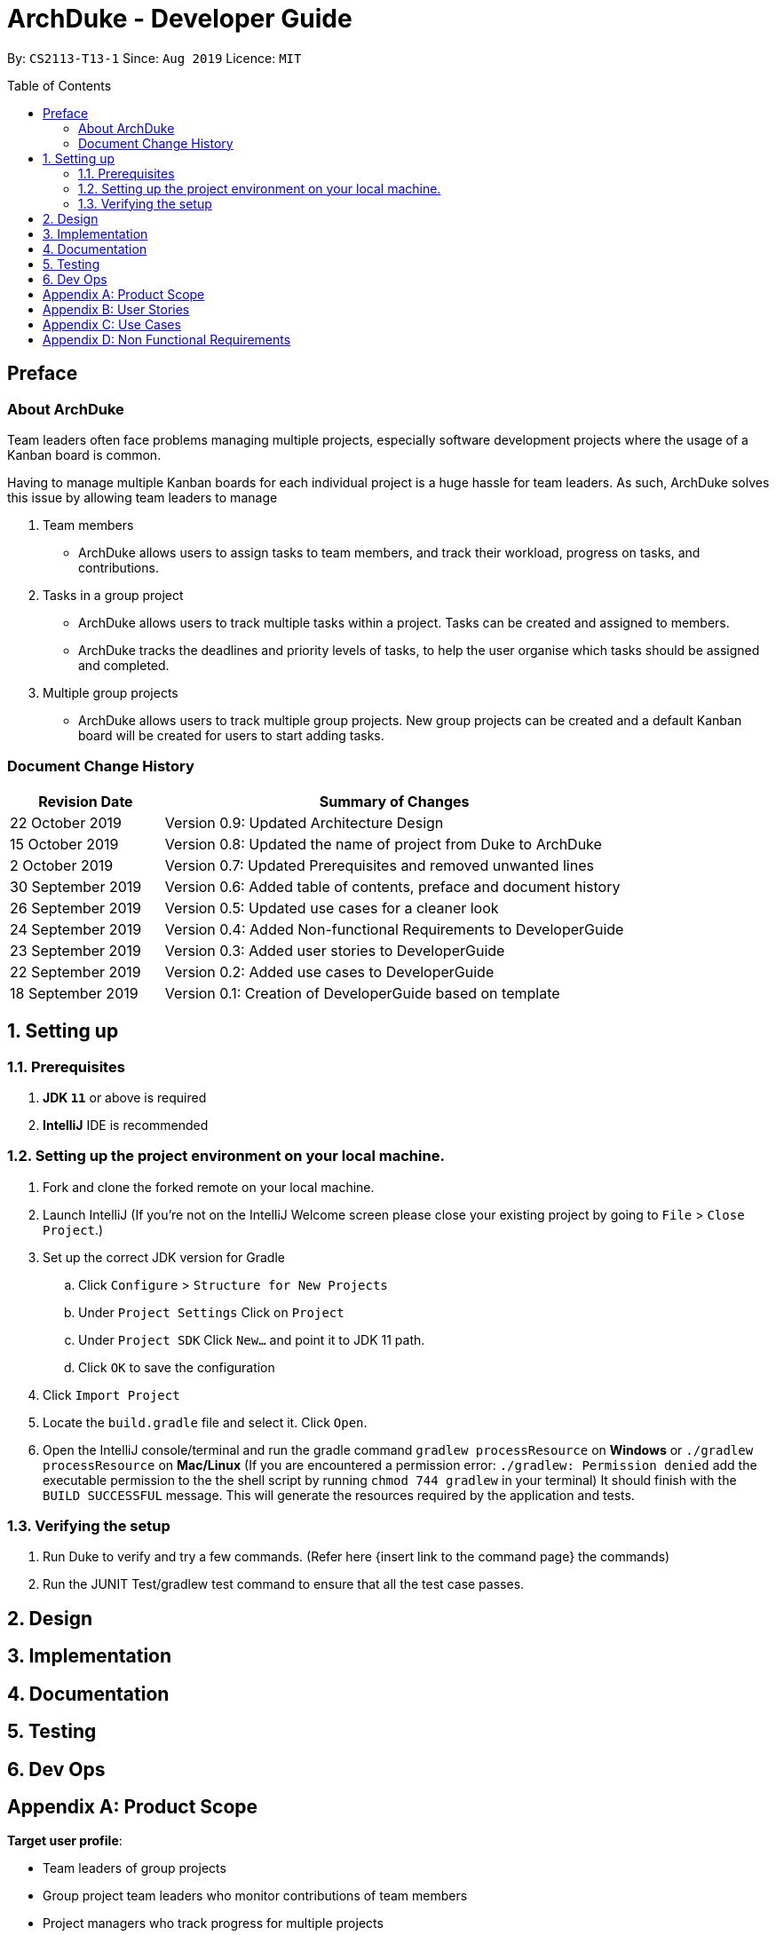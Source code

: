 = ArchDuke - Developer Guide
:toc:
:toc-title: Table of Contents
:toc-placement: preamble
:repoURL: https://github.com/AY1920S1-CS2113-T13-1/main

By: `CS2113-T13-1`      Since: `Aug 2019`      Licence: `MIT`

== Preface
=== About ArchDuke
Team leaders often face problems managing multiple projects, especially software development projects where the usage of a Kanban board is common.

Having to manage multiple Kanban boards for each individual project is a huge hassle for team leaders.
As such, ArchDuke solves this issue by allowing team leaders to manage

. Team members

* ArchDuke allows users to assign tasks to team members, and track their workload, progress on tasks, and contributions.

. Tasks in a group project

* ArchDuke allows users to track multiple tasks within a project. Tasks can be created and assigned to members.
* ArchDuke tracks the deadlines and priority levels of tasks, to help the user organise which tasks should be assigned
and completed.

. Multiple group projects

* ArchDuke allows users to track multiple group projects. New group projects can be created and a default Kanban board will be created for users to start adding tasks.

=== Document Change History
[width="100%",cols="25%, <75%", options="header"]
|=======================================================================
| Revision Date | Summary of Changes
| 22 October 2019   | Version 0.9: Updated Architecture Design
| 15 October 2019   | Version 0.8: Updated the name of project from Duke to ArchDuke
| 2 October 2019    | Version 0.7: Updated Prerequisites and removed unwanted lines
| 30 September 2019 | Version 0.6: Added table of contents, preface and document history
| 26 September 2019 | Version 0.5: Updated use cases for a cleaner look
| 24 September 2019 | Version 0.4: Added Non-functional Requirements to DeveloperGuide
| 23 September 2019 | Version 0.3: Added user stories to DeveloperGuide
| 22 September 2019 | Version 0.2: Added use cases to DeveloperGuide
| 18 September 2019 | Version 0.1: Creation of DeveloperGuide based on template
|=======================================================================

== 1. Setting up

=== 1.1. Prerequisites

. *JDK `11`* or above is required
. *IntelliJ* IDE is recommended
+
// [NOTE]
// IntelliJ by default has Gradle and JavaFx plugins installed. +
// Do not disable them. If you have disabled them, go to `File` > `Settings` > `Plugins` to re-enable them.

=== 1.2. Setting up the project environment on your local machine.

. Fork and clone the forked remote on your local machine.
. Launch IntelliJ (If you’re not on the IntelliJ Welcome screen please close your  existing project by going to `File` > `Close Project`.)
. Set up the correct JDK version for Gradle
.. Click `Configure` > `Structure for New Projects`
.. Under `Project Settings` Click on `Project`
.. Under `Project SDK` Click `New…` and point it to JDK 11 path.
.. Click `OK` to save the configuration
. Click `Import Project`
.  Locate the `build.gradle` file and select it. Click `Open`.
. Open the IntelliJ console/terminal and run the gradle command `gradlew processResource` on *Windows* or 
`./gradlew processResource` on *Mac/Linux*  (If you are encountered a permission error: `./gradlew: Permission denied` add the executable permission to the 
the shell script by running `chmod 744 gradlew` in your terminal)
It should finish with the `BUILD SUCCESSFUL` message. This will generate the resources required by the application and tests.

=== 1.3. Verifying the setup

. Run Duke to verify and try a few commands. (Refer here {insert link to the command page} the commands)
. Run the JUNIT Test/gradlew test command to ensure that all the test case passes.
// . <<Testing#,Run the tests>> to ensure they all pass.

// === 1.4. Configurations to do before writing code

// ==== Configuring the coding style

// This project follows https://github.com/oss-generic/process/blob/master/docs/CodingStandards.adoc[oss-generic coding standards]. IntelliJ's default style is mostly compliant with ours but it uses a different import order from ours. To rectify,

// . Go to `File` > `Settings...` (Windows/Linux), or `IntelliJ IDEA` > `Preferences...` (macOS)
// . Select `Editor` > `Code Style` > `Java`
// . Click on the `Imports` tab to set the order

// * For `Class count to use import with '\*'` and `Names count to use static import with '*'`: Set to `999` to prevent IntelliJ from contracting the import statements
// * For `Import Layout`: The order is `import static all other imports`, `import java.\*`, `import javax.*`, `import org.\*`, `import com.*`, `import all other imports`. Add a `<blank line>` between each `import`

// Optionally, you can follow the <<UsingCheckstyle#, UsingCheckstyle.adoc>> document to configure Intellij to check style-compliance as you write code.

// ==== Setting up CI

// Set up Travis to perform Continuous Integration (CI) for your fork. See <<UsingTravis#, UsingTravis.adoc>> to learn how to set it up.

// After setting up Travis, you can optionally set up coverage reporting for your team fork (see <<UsingCoveralls#, UsingCoveralls.adoc>>).

// [NOTE]
// Coverage reporting could be useful for a team repository that hosts the final version but it is not that useful for your personal fork.

// Optionally, you can set up AppVeyor as a second CI (see <<UsingAppVeyor#, UsingAppVeyor.adoc>>).

// [NOTE]
// Having both Travis and AppVeyor ensures your App works on both Unix-based platforms and Windows-based platforms (Travis is Unix-based and AppVeyor is Windows-based)

// ==== Getting started with coding

// When you are ready to start coding, we recommend that you get some sense of the overall design by reading about <<DeveloperGuide#Design-Architecture, Duke's architecture>>.

== 2. Design

// === 2.1. Architecture

// .Architecture Diagram
// // image::ArchitectureDiagram.png[]

// The *_Architecture Diagram_* given above explains the high-level design of the App. Given below is a quick overview of each component.

// `Main` talk about our main method here. (For reference only)

// * At app launch: Initializes the components in the correct sequence, and connects them up with each other.
// * At shut down: Shuts down the components and invokes cleanup method where necessary.

// *`Commons`* represents a collection of classes used by multiple other components.
// The following class plays an important role at the architecture level:

// * `LogsCenter` : Used by many classes to write log messages to the App's log file.

// The rest of the App consists of four main components.

// * *`UI`*: The UI of the App.
// * *`Logic`*: The command executor.
// * *`Model`*: Holds the data of the App in-memory.
// * *`Storage`*: Reads data from, and writes data to, the hard disk.

// Each of the four components

// * Defines its _API_ in an `interface` with the same name as the Component.
// * Exposes its functionality using a `{Component Name}Manager` class.

// For example, the `Logic` component (see the class diagram given below) defines it's API in the `Logic.java` interface and exposes its functionality using the `LogicManager.java` class.

// .Class Diagram of the Logic Component
// // image::LogicClassDiagram.png[]

// [discrete]
// ==== How the architecture components interact with each other

// The _Sequence Diagram_ below shows how the components interact with each other for the scenario where the user issues the command `delete 1`.

// .Component interactions for `delete 1` command
// // image::ArchitectureSequenceDiagram.png[]

// The sections below give more details of each component.

// [[Design-Ui]]
// === 2.2. UI component

// .Structure of the UI Component
// image::UiClassDiagram.png[]

// *API* : link:{repoURL}/src/main/java/seedu/address/views.ui/Ui.java[`Ui.java`]

// The UI consists of a `MainWindow` that is made up of parts e.g.`CommandBox`, `ResultDisplay`, `PersonListPanel`, `StatusBarFooter` etc. All these, including the `MainWindow`, inherit from the abstract `UiPart` class.

// The `UI` component uses JavaFx UI framework. The layout of these UI parts are defined in matching `.fxml` files that are in the `src/main/resources/view` folder. For example, the layout of the link:{repoURL}/src/main/java/seedu/address/views.ui/MainWindow.java[`MainWindow`] is specified in link:{repoURL}/src/main/resources/view/MainWindow.fxml[`MainWindow.fxml`]

// The `UI` component,

// * Executes user commands using the `Logic` component.
// * Listens for changes to `Model` data so that the UI can be updated with the modified data.

// [[Design-Logic]]
// === 2.3. Logic component

// [[fig-LogicClassDiagram]]
// .Structure of the Logic Component
// image::LogicClassDiagram.png[]

// *API* :
// link:{repoURL}/src/main/java/seedu/address/logic/Logic.java[`Logic.java`]

// [[Design-Model]]
// === 2.4. Model component

// .Structure of the Model Component
// image::ModelClassDiagram.png[]

// *API* : link:{repoURL}/src/main/java/seedu/address/model/Model.java[`Model.java`]

// The `Model`,

// * stores a `UserPref` object that represents the user's preferences.
// * stores the Address Book data.
// * exposes an unmodifiable `ObservableList<Person>` that can be 'observed' e.g. the UI can be bound to this list so that the UI automatically updates when the data in the list change.
// * does not depend on any of the other three components.

// [NOTE]
// As a more OOP model, we can store a `Tag` list in `Address Book`, which `Person` can reference. This would allow `Address Book` to only require one `Tag` object per unique `Tag`, instead of each `Person` needing their own `Tag` object. An example of how such a model may look like is given below. +
//  +
// image:BetterModelClassDiagram.png[]

// [[Design-Storage]]
// === 2.5. Storage component

// .Structure of the Storage Component
// image::StorageClassDiagram.png[]

// *API* : 
// link:{repoURL}/src/main/java/seedu/address/storage/Storage.java[`Storage.java`]

//The `Storage` component,

// * can save `UserPref` objects in json format and read it back.
// * can save the Address Book data in json format and read it back.

//[[Design-Commons]]
//=== 2.6. Common classes

//Classes used by multiple components are in the `seedu.addressbook.commons` package.

== 3. Implementation

// This section describes some noteworthy details on how certain features are implemented.

// tag::undoredo[]
// === 3.1. [Proposed] Undo/Redo feature
// ==== Proposed Implementation

// The undo/redo mechanism is facilitated by `VersionedAddressBook`.
// It extends `AddressBook` with an undo/redo history, stored internally as an `addressBookStateList` and `currentStatePointer`.
// Additionally, it implements the following operations:

// * `VersionedAddressBook#commit()` -- Saves the current address book state in its history.
// * `VersionedAddressBook#undo()` -- Restores the previous address book state from its history.
// * `VersionedAddressBook#redo()` -- Restores a previously undone address book state from its history.

// These operations are exposed in the `Model` interface as `Model#commitAddressBook()`, `Model#undoAddressBook()` and `Model#redoAddressBook()` respectively.

// Given below is an example usage scenario and how the undo/redo mechanism behaves at each step.

// Step 1. The user launches the application for the first time. The `VersionedAddressBook` will be initialized with the initial address book state, and the `currentStatePointer` pointing to that single address book state.

// image::UndoRedoState0.png[]

// Step 2. The user executes `delete 5` command to delete the 5th person in the address book. The `delete` command calls `Model#commitAddressBook()`, causing the modified state of the address book after the `delete 5` command executes to be saved in the `addressBookStateList`, and the `currentStatePointer` is shifted to the newly inserted address book state.

// image::UndoRedoState1.png[]

// Step 3. The user executes `add n/David ...` to add a new person. The `add` command also calls `Model#commitAddressBook()`, causing another modified address book state to be saved into the `addressBookStateList`.

// image::UndoRedoState2.png[]

// [NOTE]
// If a command fails its execution, it will not call `Model#commitAddressBook()`, so the address book state will not be saved into the `addressBookStateList`.

// Step 4. The user now decides that adding the person was a mistake, and decides to undo that action by executing the `undo` command. The `undo` command will call `Model#undoAddressBook()`, which will shift the `currentStatePointer` once to the left, pointing it to the previous address book state, and restores the address book to that state.

// image::UndoRedoState3.png[]

// [NOTE]
// If the `currentStatePointer` is at index 0, pointing to the initial address book state, then there are no previous address book states to restore. The `undo` command uses `Model#canUndoAddressBook()` to check if this is the case. If so, it will return an error to the user rather than attempting to perform the undo.

// The following sequence diagram shows how the undo operation works:

// image::UndoSequenceDiagram.png[]

// NOTE: The lifeline for `UndoCommand` should end at the destroy marker (X) but due to a limitation of PlantUML, the lifeline reaches the end of diagram.

// The `redo` command does the opposite -- it calls `Model#redoAddressBook()`, which shifts the `currentStatePointer` once to the right, pointing to the previously undone state, and restores the address book to that state.

// [NOTE]
// If the `currentStatePointer` is at index `addressBookStateList.size() - 1`, pointing to the latest address book state, then there are no undone address book states to restore. The `redo` command uses `Model#canRedoAddressBook()` to check if this is the case. If so, it will return an error to the user rather than attempting to perform the redo.

// Step 5. The user then decides to execute the command `list`. Commands that do not modify the address book, such as `list`, will usually not call `Model#commitAddressBook()`, `Model#undoAddressBook()` or `Model#redoAddressBook()`. Thus, the `addressBookStateList` remains unchanged.

// image::UndoRedoState4.png[]

// Step 6. The user executes `clear`, which calls `Model#commitAddressBook()`. Since the `currentStatePointer` is not pointing at the end of the `addressBookStateList`, all address book states after the `currentStatePointer` will be purged. We designed it this way because it no longer makes sense to redo the `add n/David ...` command. This is the behavior that most modern desktop applications follow.

// image::UndoRedoState5.png[]

// The following activity diagram summarizes what happens when a user executes a new command:

// image::CommitActivityDiagram.png[]

// ==== Design Considerations

// ===== Aspect: How undo & redo executes

// * **Alternative 1 (current choice):** Saves the entire address book.
// ** Pros: Easy to implement.
// ** Cons: May have performance issues in terms of memory usage.
// * **Alternative 2:** Individual command knows how to undo/redo by itself.
// ** Pros: Will use less memory (e.g. for `delete`, just save the person being deleted).
// ** Cons: We must ensure that the implementation of each individual command are correct.

// ===== Aspect: Data structure to support the undo/redo commands

// * **Alternative 1 (current choice):** Use a list to store the history of address book states.
// ** Pros: Easy for new Computer Science student undergraduates to understand, who are likely to be the new incoming developers of our project.
// ** Cons: Logic is duplicated twice. For example, when a new command is executed, we must remember to update both `HistoryManager` and `VersionedAddressBook`.
// * **Alternative 2:** Use `HistoryManager` for undo/redo
// ** Pros: We do not need to maintain a separate list, and just reuse what is already in the codebase.
// ** Cons: Requires dealing with commands that have already been undone: We must remember to skip these commands. Violates Single Responsibility Principle and Separation of Concerns as `HistoryManager` now needs to do two different things.
// end::undoredo[]

// tag::dataencryption[]
// === 3.2. [Proposed] Data Encryption

// _{Explain here how the data encryption feature will be implemented}_

// end::dataencryption[]

// === 3.3. Logging

// We are using `java.util.logging` package for logging. The `LogsCenter` class is used to manage the logging levels and logging destinations.

// * The logging level can be controlled using the `logLevel` setting in the configuration file (See <<Implementation-Configuration>>)
// * The `Logger` for a class can be obtained using `LogsCenter.getLogger(Class)` which will log messages according to the specified logging level
// * Currently log messages are output through: `Console` and to a `.log` file.

// *Logging Levels*

// * `SEVERE` : Critical problem detected which may possibly cause the termination of the application
// * `WARNING` : Can continue, but with caution
// * `INFO` : Information showing the noteworthy actions by the App
// * `FINE` : Details that is not usually noteworthy but may be useful in debugging e.g. print the actual list instead of just its size

// [[Implementation-Configuration]]
// === 3.4. Configuration

// Certain properties of the application can be controlled (e.g user prefs file location, logging level) through the configuration file (default: `config.json`).

== 4. Documentation

// Refer to the guide <<Documentation#, here>>.

== 5. Testing

// Refer to the guide <<Testing#, here>>.

== 6. Dev Ops

// Refer to the guide <<DevOps#, here>>.

[appendix]
== Product Scope

*Target user profile*:

* Team leaders of group projects
* Group project team leaders who monitor contributions of team members
* Project managers who track progress for multiple projects
* Teachers who evaluate and act upon their students’ progress
*  Technical professionals who keep track of task deadlines
* Project planners who plan out priority and assignment of roles

[appendix]
== User Stories

Priorities: High (must have) - `* * \*`, Medium (nice to have) - `* \*`, Low (unlikely to have) - `*`

[width="100%",cols="22%,<23%,<25%,<30%",options="header",]
|=======================================================================
|Priority |As a ... |I want to ... |So that I can...
|`* * *` |project leader |be able to track deadlines for each project |prioritize which project to be completed earlier

|`* * *` |project leader |indicate the weightage of each task |track the level of contribution by each member

|`* * *` |project leader |view a progress bar for each project |have a clearer view of the total progress for each project

|`* * *` |project leader |track the status of every task |track the progress of each project

|`* * *` |project leader |manage my team members |assign different roles to team members so that they are clear of their relevant roles

|`* * *` |project leader |manage my team members |assign different tasks to team members so that they will be clear of the work that they are supposed to do

|`* * *` |project leader |assign one task to multiple students |more than one student can contribute to the task

|`* * *` |project leader |import files from other sources |track all my projects from different workstations or work environments

|`* * *` |project leader |keep track of each member’s progress and contributions |ensure all students contribute to their respective tasks sufficiently

|`* * *` |project leader |generate a report of the contributions of the members |credit can be rightfully assigned to the respective members

|`* * *` |project leader |be able to edit and read the exported file |have other people can add in details as well into the file and send back

|`* * *` |project leader |find a person by name |locate details of persons without having to go through the entire list

|`* * *` |project leader |have a good overview of all the projects I am managing |I can distribute my resources appropriately

|`* * *` |project leader |indicate the priority of the tasks |ensure members know what order to be done

|`* * *` |project leader |define a clear end goal/target for the project |that we stay on the right track

|`* * *` |project leader |input the requirements of the tasks I have been assigned |ensure needs members are clear about what needs to be done

|`* * *` |project leader |I can view the tasks and roles that I have assigned |ensure members can complete them

|`* * *` |project leader |be able to track deadlines for each task |I will know if a group member is slacking.

|`* * *` |project leader |keep track of the contributions of members |ensure everyone does his/her fair share

|`* * *` |project leader |create task dependencies |members can complete tasks in a certain order

|`* * *` |project leader |be able to manage multiple projects and view all the task delegations of my team members in them |distribute my resources appropriately

|`* * *` |project leader |calculate the total weightage of tasks done by each member |keep track of the amount of contributions done by each member

|`* *` |project leader |schedule project meet-ups |group members can meet at a stipulated date and time

|`* *` |project leader |be able to export the relevant details for each project |send it to other people for viewing

|`* *` |project leader |be able to export the details for each project in different formats |avoid compatibility issues with a specific file format

|`* *` |project leader |view a calendar with all tasks, milestones and deadlines |easily visualise the progress of the project

|`* *` |project leader |have a more intuitive way to view the current task and role assigned to a particular team member |better manage their well being

|`* *` |project leader |be able to track the technical and non-technical roles assigned to my team members |I can keep track of the overall progress of the project

|`* *` |project leader |define milestones to track the progress of the entire project |have users work towards each milestone sequentially

|`*` |project leader |save time managing my team members from the manual way of tracking my group progress |make this group can be as efficient as possible

|`*` |project leader |change the assignment of tasks halfway through the project |cater to different needs and schedules of team members
|=======================================================================

_{To be edited}_

[appendix]
== Use Cases

(For all use cases below, the *System* is the `ArchDuke` and the *Actor* is the `user`, unless specified otherwise)

[discrete]
=== Use case: Create project (UC01)

*MSS*

1.  User requests to create project with desired project name and number of members
2.  ArchDuke creates a project named after desired project name and number of members
+
Use case ends.

*Extensions*

[none]
* 1a. The given input is wrong.
** 1a1. ArchDuke shows an error message.
+
Use case ends.

[discrete]
=== Use case: View all projects (UC02)

*MSS*

1.  User requests to view all projects.
2.  ArchDuke shows a list of all projects with their respective details.
+
Use case ends.

*Extensions*

[none]
* 1a. The given input is wrong.
** 1a1. ArchDuke shows an error message.
+
Use case ends.

[discrete]
=== Use case: Manage a project (UC03)

*MSS*

1.  User requests to view all projects.
2.  ArchDuke shows a list of all projects with their respective details.
3.  User requests to manage a project specified in the list.
4.  ArchDuke opens up the specified project.
+
Use case ends.

*Extensions*

[none]
* 2a. The list is empty.
+
Use case ends.

* 3a. The given index is invalid.
** 3a1. ArchDuke shows an error message.
+
Use case resumes at step 2.

[discrete]
=== Use case: Add members to a specific project (UC04)

*MSS*

1.  User [underline]#selects a specific project to manage (UC03)#.
2.  User requests to add member specifying name, phone number and email address.
3.  ArchDuke adds specified member into current project.
+
Use case ends.

*Extensions*

[none]

* 2a. The given information is invalid.
** 2a1. ArchDuke shows an error message.
+
Use case resumes at step 1.

[discrete]
=== Use case: Edit members in a specific project (UC05)

*MSS*

1.  User [underline]#selects a specific project to manage (UC03)#.
2.  User requests to edit member specifying member index and fields that require editing.
3.  ArchDuke edits specified fields of specified member in current project.
+
Use case ends.

*Extensions*

[none]
* 2a. The given index is invalid.
** 2a1. ArchDuke shows an error message prompting user to check again and enter the correct index.
+
Use case resumes at step 1.

[discrete]
=== Use case: Add task in a specific project (UC06)

*MSS*

1.  User [underline]#selects a specific project to manage (UC03)#.
2.  User requests to add task.
3.  ArchDuke adds task to current project.
+
Use case ends.

[discrete]
=== Use case: Edit task in a specific project (UC07)

*MSS*

1.  User [underline]#selects a specific project to manage (UC03)#.
2.  User requests to edit task specifying task index and fields that require editing
3.  ArchDuke edits specified fields of specified task in current project.
+
Use case ends.

*Extensions*

[none]
* 2a. The given index is invalid.
** 2a1. ArchDuke shows an error message.
+
Use case resumes at step 1.

[discrete]
=== Use case: Assign tasks to members (UC08)

*MSS*

1.  User [underline]#selects a specific project to manage (UC03)#.
2.  User requests to assign a specific task to one or several members.
3.  ArchDuke assigns specified members to specified task in current project.
+
Use case ends.

[discrete]
=== Use case: Complete tasks in a specific project (UC09)

*MSS*

1.  User [underline]#selects a specific project to manage (UC03)#.
2.  User requests to mark a specific task as completed.
3.  ArchDuke marks specified task in current project as completed.
+
Use case ends.

*Extensions*

[none]
* 2a. The given index is invalid.
** 2a1. ArchDuke shows an error message.
+
Use case resumes at step 1.

[discrete]
=== Use case: Generate report for a specific project (UC10)

*MSS*

1.  User [underline]#selects a specific project to manage (UC03)#.
2.  User requests to generate a report of of the project and members' contributions.
3.  ArchDuke gathers information from tasks, and presents it in a report.
4.  ArchDuke saves a copy of the report in a readable format to the hard disk.


// _{More to be added}_

[appendix]
== Non Functional Requirements

1. ArchDuke should be able to run on any machine with Java Development Kit (JDK 11) installed.
2. ArchDuke should be able to handle up to a thousand tasks and projects.
3. ArchDuke should be secure, to prevent unauthorised modification.
4. ArchDuke should not save passwords in plain text.
5. ArchDuke should be smooth and fast to view and edit.
6. ArchDuke output should be organised clearly with proper tabbing.

//[appendix]
//== Glossary

// [[mainstream-os]] Mainstream OS::
// Windows, Linux, Unix, macOS

// [[private-contact-detail]] Private contact detail::
// A contact detail that is not meant to be shared with others
